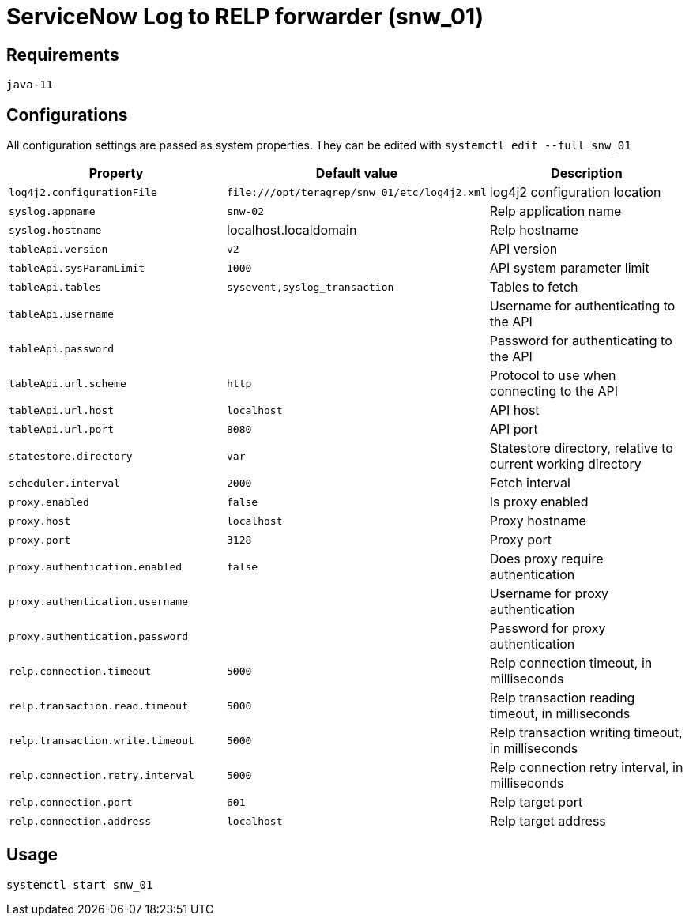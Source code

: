# ServiceNow Log to RELP forwarder (snw_01)

## Requirements

`java-11`

## Configurations

All configuration settings are passed as system properties. They can be edited with `systemctl edit --full snw_01`

[cols=3,2]
|===
|Property|Default value|Description

|`log4j2.configurationFile`|`\file:///opt/teragrep/snw_01/etc/log4j2.xml`|log4j2 configuration location
|`syslog.appname`|`snw-02`|Relp application name
|`syslog.hostname`|localhost.localdomain|Relp hostname
|`tableApi.version`|`v2`|API version
|`tableApi.sysParamLimit`|`1000`|API system parameter limit
|`tableApi.tables`|`sysevent,syslog_transaction`|Tables to fetch
|`tableApi.username`||Username for authenticating to the API
|`tableApi.password`||Password for authenticating to the API
|`tableApi.url.scheme`|`http`|Protocol to use when connecting to the API
|`tableApi.url.host`|`localhost`|API host
|`tableApi.url.port`|`8080`|API port
|`statestore.directory`|`var`|Statestore directory, relative to current working directory
|`scheduler.interval`|`2000`|Fetch interval
|`proxy.enabled`|`false`|Is proxy enabled
|`proxy.host`|`localhost`|Proxy hostname
|`proxy.port`|`3128`|Proxy port
|`proxy.authentication.enabled`|`false`|Does proxy require authentication
|`proxy.authentication.username`||Username for proxy authentication
|`proxy.authentication.password`||Password for proxy authentication
|`relp.connection.timeout`|`5000`|Relp connection timeout, in milliseconds
|`relp.transaction.read.timeout`|`5000`|Relp transaction reading timeout, in milliseconds
|`relp.transaction.write.timeout`|`5000`|Relp transaction writing timeout, in milliseconds
|`relp.connection.retry.interval`|`5000`|Relp connection retry interval, in milliseconds
|`relp.connection.port`|`601`|Relp target port
|`relp.connection.address`|`localhost`|Relp target address
|===

## Usage

`systemctl start snw_01`
